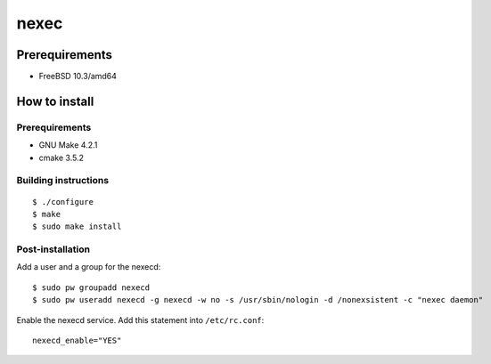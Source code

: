 
nexec
*****

Prerequirements
===============

* FreeBSD 10.3/amd64

How to install
==============

Prerequirements
---------------

* GNU Make 4.2.1
* cmake 3.5.2

Building instructions
---------------------

::

  $ ./configure
  $ make
  $ sudo make install

Post-installation
-----------------

Add a user and a group for the nexecd::

  $ sudo pw groupadd nexecd
  $ sudo pw useradd nexecd -g nexecd -w no -s /usr/sbin/nologin -d /nonexsistent -c "nexec daemon"

Enable the nexecd service. Add this statement into ``/etc/rc.conf``::

  nexecd_enable="YES"

.. vim: tabstop=2 shiftwidth=2 expandtab softtabstop=2 filetype=rst
